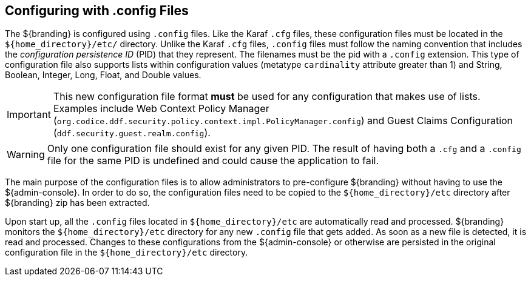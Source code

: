 :title: Configuring with .config Files
:type: configuration
:status: published
:parent: Configuration Files
:summary: Configuring with .config files.
:order: 01

== {title}

The ${branding} is configured using `.config` files.
Like the Karaf `.cfg` files, these configuration files must be located in the `${home_directory}/etc/` directory.
Unlike the Karaf `.cfg` files, `.config` files must follow the naming convention that includes the _configuration persistence ID_ (PID) that they represent.
The filenames must be the pid with a `.config` extension.
This type of configuration file also supports lists within configuration values (metatype `cardinality` attribute greater than 1) and String, Boolean, Integer, Long, Float, and Double values.

[IMPORTANT]
====
This new configuration file format *must* be used for any configuration that makes use of lists.
Examples include Web Context Policy Manager (`org.codice.ddf.security.policy.context.impl.PolicyManager.config`)
and Guest Claims Configuration (`ddf.security.guest.realm.config`).
====

[WARNING]
====
Only one configuration file should exist for any given PID.
The result of having both a `.cfg` and a `.config` file for the same PID is undefined and could cause the application to fail.
====

The main purpose of the configuration files is to allow administrators to pre-configure ${branding} without having to use the ${admin-console}.
In order to do so, the configuration files need to be copied to the `${home_directory}/etc` directory after ${branding} zip has been extracted.

Upon start up, all the `.config` files located in `${home_directory}/etc` are automatically read and processed.
${branding} monitors the `${home_directory}/etc` directory for any new `.config` file that gets added.
As soon as a new file is detected, it is read and processed.
Changes to these configurations from the ${admin-console} or otherwise are persisted in the original configuration file in the `${home_directory}/etc` directory.
